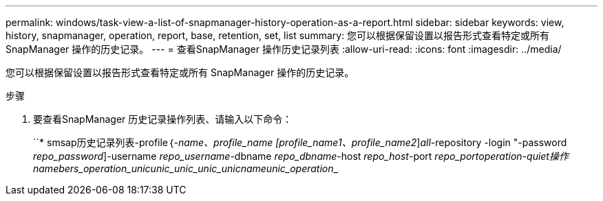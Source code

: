 ---
permalink: windows/task-view-a-list-of-snapmanager-history-operation-as-a-report.html 
sidebar: sidebar 
keywords: view, history, snapmanager, operation, report, base, retention, set, list 
summary: 您可以根据保留设置以报告形式查看特定或所有 SnapManager 操作的历史记录。 
---
= 查看SnapManager 操作历史记录列表
:allow-uri-read: 
:icons: font
:imagesdir: ../media/


[role="lead"]
您可以根据保留设置以报告形式查看特定或所有 SnapManager 操作的历史记录。

.步骤
. 要查看SnapManager 历史记录操作列表、请输入以下命令：
+
``* smsap历史记录列表-profile｛_-name、profile_name [profile_name1、profile_name2_]_all_-repository -login "-password _repo_password_]-username _repo_username_-dbname _repo_dbname_-host _repo_host_-port _repo_port__operation__-quiet操作__name____bers_operation_____unic__unic_unic___unic_unic__name__________unic_operation________________


